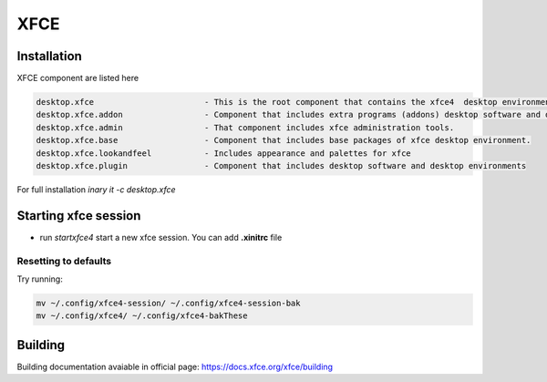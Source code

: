 .. -*- coding: utf-8 -*-

%%%%
XFCE
%%%%


**Installation**
----------------
XFCE component are listed here

.. code-block:: shell

        desktop.xfce                       - This is the root component that contains the xfce4  desktop environment. 
        desktop.xfce.addon                 - Component that includes extra programs (addons) desktop software and desktop environments 
        desktop.xfce.admin                 - That component includes xfce administration tools. 
        desktop.xfce.base                  - Component that includes base packages of xfce desktop environment. 
        desktop.xfce.lookandfeel           - Includes appearance and palettes for xfce 
        desktop.xfce.plugin                - Component that includes desktop software and desktop environments 

For full installation `inary it -c desktop.xfce`

**Starting xfce session**
------------
- run *startxfce4* start a new xfce session. You can add **.xinitrc** file


**Resetting to defaults**
^^^^^^^^^^^^^^^^^^^^^^^^^
Try running: 

.. code-block::

        mv ~/.config/xfce4-session/ ~/.config/xfce4-session-bak
        mv ~/.config/xfce4/ ~/.config/xfce4-bakThese


**Building**
-------------
Building documentation avaiable in official page: https://docs.xfce.org/xfce/building
